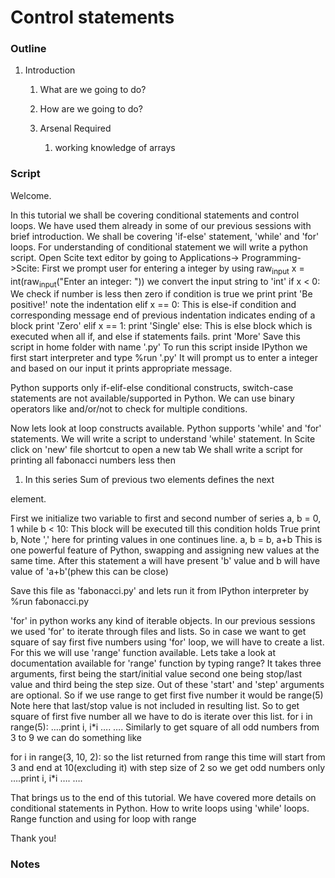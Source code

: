* Control statements
*** Outline
***** Introduction
******* What are we going to do?
******* How are we going to do?
******* Arsenal Required
********* working knowledge of arrays

*** Script
    Welcome. 
    
    In this tutorial we shall be covering conditional statements and
    control loops. We have used them already in some of our previous
    sessions with brief introduction. We shall be covering 'if-else' 
    statement, 'while' and 'for' loops.
    For understanding of conditional statement we will write a python
    script. Open Scite text editor by going to Applications->
    Programming->Scite:
    First we prompt user for entering a integer by using raw_input
    x = int(raw_input("Enter an integer: "))
    we convert the input string to 'int'
    if x < 0:
    We check if number is less then zero
        if condition is true we print 
        print 'Be positive!'	
	note the indentation
    elif x == 0:
        This is else-if condition and corresponding message
	end of previous indentation indicates ending of a block
        print 'Zero'
    elif x == 1:
        print 'Single'
    else:
        This is else block which is executed when all if, and else
	if statements fails.
        print 'More'
    Save this script in home folder with name '.py'	
    To run this script inside IPython we first start interpreter and 
    type 
    %run '.py'
    It will prompt us to enter a integer and based on our input it 
    prints appropriate message. 

    Python supports only if-elif-else conditional constructs, 
    switch-case statements are not available/supported in Python.
    We can use binary operators like and/or/not to check for multiple
    conditions.

    Now lets look at loop constructs available. Python supports 'while'
    and 'for' statements. We will write a script to understand 'while'
    statement. In Scite click on 'new' file shortcut to open a new tab
    We shall write a script for printing all fabonacci numbers less then
    10. In this series Sum of previous two elements defines the next 
    element.
    
    First we initialize two variable to first and second number of 
    series
    a, b = 0, 1
    while b < 10:
        This block will be executed till this condition holds True
        print b,
	Note ',' here for printing values in one continues line.
	a, b = b, a+b
	This is one powerful feature of Python, swapping and assigning
	new values at the same time. After this statement a will have 
	present 'b' value and b will have value of 'a+b'(phew this can be close)
	
    Save this file as 'fabonacci.py' and lets run it from IPython 
    interpreter by
    %run fabonacci.py

    'for' in python works any kind of iterable objects. In our 
    previous sessions we used 'for' to iterate through files and lists.
    So in case we want to get square of say first five numbers using 
    'for' loop, we will have to create a list. For this we will use 
    'range' function available. Lets take a look at documentation 
    available for 'range' function by typing
    range?
    It takes three arguments, first being the start/initial value
    second one being stop/last value and third being the step size. 
    Out of these 'start' and 'step' arguments are optional.
    So if we use range to get first five number it would be 
    range(5)
    Note here that last/stop value is not included in resulting 
    list. So to get square of first five number all we have to do is
    iterate over this list.
    for i in range(5):
    ....print i, i*i
    ....
    ....
    Similarly to get square of all odd numbers from 3 to 9 we can do 
    something like

    for i in range(3, 10, 2):
    so the list returned from range this time will start from 3 and 
    end at 10(excluding it) with step size of 2 so we get odd numbers
    only
    ....print i, i*i
    ....
    ....
        
    That brings us to the end of this tutorial. We have covered more
    details on conditional statements in Python. How to write loops
    using 'while' loops. Range function and using for loop with range

    Thank you!

*** Notes
    
